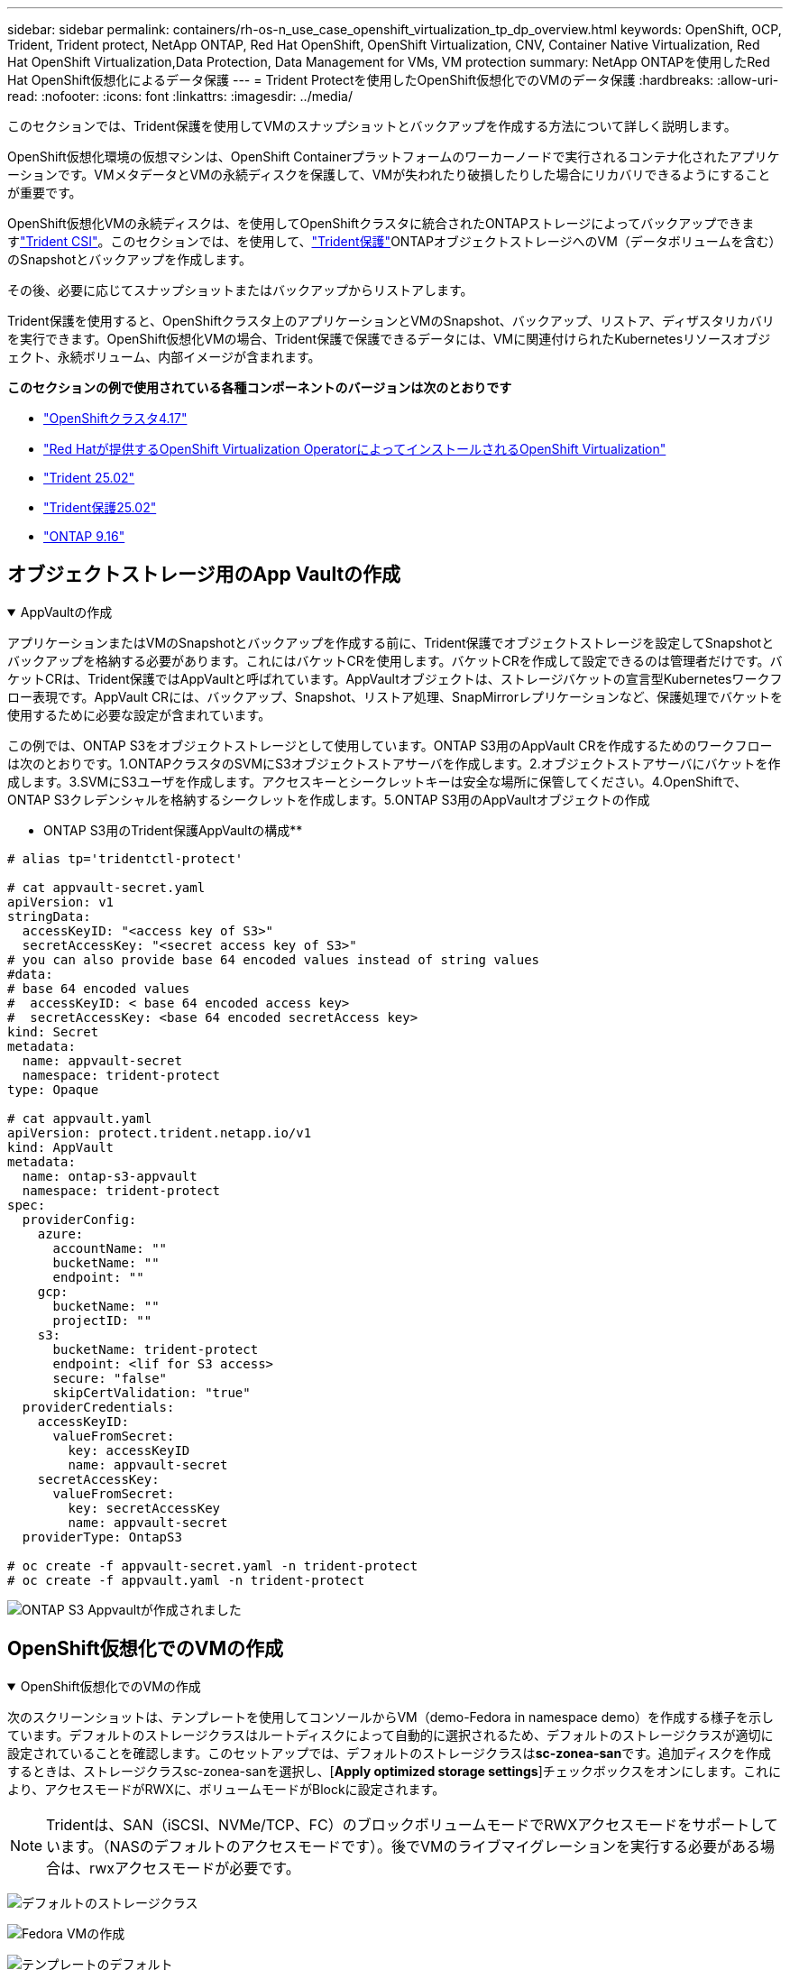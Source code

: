 ---
sidebar: sidebar 
permalink: containers/rh-os-n_use_case_openshift_virtualization_tp_dp_overview.html 
keywords: OpenShift, OCP, Trident, Trident protect, NetApp ONTAP, Red Hat OpenShift, OpenShift Virtualization, CNV, Container Native Virtualization, Red Hat OpenShift Virtualization,Data Protection, Data Management for VMs, VM protection 
summary: NetApp ONTAPを使用したRed Hat OpenShift仮想化によるデータ保護 
---
= Trident Protectを使用したOpenShift仮想化でのVMのデータ保護
:hardbreaks:
:allow-uri-read: 
:nofooter: 
:icons: font
:linkattrs: 
:imagesdir: ../media/


[role="lead"]
このセクションでは、Trident保護を使用してVMのスナップショットとバックアップを作成する方法について詳しく説明します。

OpenShift仮想化環境の仮想マシンは、OpenShift Containerプラットフォームのワーカーノードで実行されるコンテナ化されたアプリケーションです。VMメタデータとVMの永続ディスクを保護して、VMが失われたり破損したりした場合にリカバリできるようにすることが重要です。

OpenShift仮想化VMの永続ディスクは、を使用してOpenShiftクラスタに統合されたONTAPストレージによってバックアップできますlink:https://docs.netapp.com/us-en/trident/["Trident CSI"]。このセクションでは、を使用して、link:https://docs.netapp.com/us-en/trident/trident-protect/learn-about-trident-protect.html["Trident保護"]ONTAPオブジェクトストレージへのVM（データボリュームを含む）のSnapshotとバックアップを作成します。

その後、必要に応じてスナップショットまたはバックアップからリストアします。

Trident保護を使用すると、OpenShiftクラスタ上のアプリケーションとVMのSnapshot、バックアップ、リストア、ディザスタリカバリを実行できます。OpenShift仮想化VMの場合、Trident保護で保護できるデータには、VMに関連付けられたKubernetesリソースオブジェクト、永続ボリューム、内部イメージが含まれます。

**このセクションの例で使用されている各種コンポーネントのバージョンは次のとおりです**

* link:https://docs.redhat.com/en/documentation/openshift_container_platform/4.17/html/installing_on_bare_metal/index["OpenShiftクラスタ4.17"]
* link:https://docs.redhat.com/en/documentation/openshift_container_platform/4.17/html/virtualization/getting-started#tours-quick-starts_virt-getting-started["Red Hatが提供するOpenShift Virtualization OperatorによってインストールされるOpenShift Virtualization"]
* link:https://docs.netapp.com/us-en/trident/trident-get-started/kubernetes-deploy.html["Trident 25.02"]
* link:https://docs.netapp.com/us-en/trident/trident-protect/trident-protect-installation.html["Trident保護25.02"]
* link:https://docs.netapp.com/us-en/ontap/["ONTAP 9.16"]




== オブジェクトストレージ用のApp Vaultの作成

.AppVaultの作成
[%collapsible%open]
====
アプリケーションまたはVMのSnapshotとバックアップを作成する前に、Trident保護でオブジェクトストレージを設定してSnapshotとバックアップを格納する必要があります。これにはバケットCRを使用します。バケットCRを作成して設定できるのは管理者だけです。バケットCRは、Trident保護ではAppVaultと呼ばれています。AppVaultオブジェクトは、ストレージバケットの宣言型Kubernetesワークフロー表現です。AppVault CRには、バックアップ、Snapshot、リストア処理、SnapMirrorレプリケーションなど、保護処理でバケットを使用するために必要な設定が含まれています。

この例では、ONTAP S3をオブジェクトストレージとして使用しています。ONTAP S3用のAppVault CRを作成するためのワークフローは次のとおりです。1.ONTAPクラスタのSVMにS3オブジェクトストアサーバを作成します。2.オブジェクトストアサーバにバケットを作成します。3.SVMにS3ユーザを作成します。アクセスキーとシークレットキーは安全な場所に保管してください。4.OpenShiftで、ONTAP S3クレデンシャルを格納するシークレットを作成します。5.ONTAP S3用のAppVaultオブジェクトの作成

** ONTAP S3用のTrident保護AppVaultの構成**

[source, yaml]
----
# alias tp='tridentctl-protect'

# cat appvault-secret.yaml
apiVersion: v1
stringData:
  accessKeyID: "<access key of S3>"
  secretAccessKey: "<secret access key of S3>"
# you can also provide base 64 encoded values instead of string values
#data:
# base 64 encoded values
#  accessKeyID: < base 64 encoded access key>
#  secretAccessKey: <base 64 encoded secretAccess key>
kind: Secret
metadata:
  name: appvault-secret
  namespace: trident-protect
type: Opaque

# cat appvault.yaml
apiVersion: protect.trident.netapp.io/v1
kind: AppVault
metadata:
  name: ontap-s3-appvault
  namespace: trident-protect
spec:
  providerConfig:
    azure:
      accountName: ""
      bucketName: ""
      endpoint: ""
    gcp:
      bucketName: ""
      projectID: ""
    s3:
      bucketName: trident-protect
      endpoint: <lif for S3 access>
      secure: "false"
      skipCertValidation: "true"
  providerCredentials:
    accessKeyID:
      valueFromSecret:
        key: accessKeyID
        name: appvault-secret
    secretAccessKey:
      valueFromSecret:
        key: secretAccessKey
        name: appvault-secret
  providerType: OntapS3

# oc create -f appvault-secret.yaml -n trident-protect
# oc create -f appvault.yaml -n trident-protect
----
image:rh-os-n_use_case_ocpv_tp_dp_8.png["ONTAP S3 Appvaultが作成されました"]

====


== OpenShift仮想化でのVMの作成

.OpenShift仮想化でのVMの作成
[%collapsible%open]
====
次のスクリーンショットは、テンプレートを使用してコンソールからVM（demo-Fedora in namespace demo）を作成する様子を示しています。デフォルトのストレージクラスはルートディスクによって自動的に選択されるため、デフォルトのストレージクラスが適切に設定されていることを確認します。このセットアップでは、デフォルトのストレージクラスは**sc-zonea-san**です。追加ディスクを作成するときは、ストレージクラスsc-zonea-sanを選択し、[**Apply optimized storage settings**]チェックボックスをオンにします。これにより、アクセスモードがRWXに、ボリュームモードがBlockに設定されます。


NOTE: Tridentは、SAN（iSCSI、NVMe/TCP、FC）のブロックボリュームモードでRWXアクセスモードをサポートしています。（NASのデフォルトのアクセスモードです）。後でVMのライブマイグレーションを実行する必要がある場合は、rwxアクセスモードが必要です。

image:rh-os-n_use_case_ocpv_tp_dp_1.png["デフォルトのストレージクラス"]

image:rh-os-n_use_case_ocpv_tp_dp_2.png["Fedora VMの作成"]

image:rh-os-n_use_case_ocpv_tp_dp_3.png["テンプレートのデフォルト"]

image:rh-os-n_use_case_ocpv_tp_dp_4.png["カスタマイズ"]

image:rh-os-n_use_case_ocpv_tp_dp_5.png["ディスクの追加"]

image:rh-os-n_use_case_ocpv_tp_dp_6.png["追加されたディスク"]

image:rh-os-n_use_case_ocpv_tp_dp_7.png["VM、ポッド、PVCの作成"]

====


== アプリケーションの作成

.アプリケーションの作成
[%collapsible%open]
====
** VM用のTrident保護アプリの作成**

この例では、デモネームスペースにVMが1つあり、ネームスペースのすべてのリソースがアプリケーションの作成時に含まれています。

[source, yaml]
----
# alias tp='tridentctl-protect'
# tp create app demo-vm --namespaces demo -n demo --dry-run > app.yaml

# cat app.yaml
apiVersion: protect.trident.netapp.io/v1
kind: Application
metadata:
  creationTimestamp: null
  name: demo-vm
  namespace: demo
spec:
  includedNamespaces:
  - namespace: demo
# oc create -f app.yaml -n demo
----
image:rh-os-n_use_case_ocpv_tp_dp_9.png["作成されたアプリケーション"]

====


== バックアップを作成してアプリケーションを保護

.バックアップを作成します
[%collapsible%open]
====
**オンデマンドバックアップの作成**

前の手順で作成したアプリケーション（demo-VM）のバックアップを作成します。このバックアップには、demoネームスペースのすべてのリソースが含まれます。バックアップを保存するappvaultの名前を指定します。

[source, yaml]
----
# tp create backup demo-vm-backup-on-demand --app demo-vm --appvault ontap-s3-appvault -n demo
Backup "demo-vm-backup-on-demand" created.
----
image:rh-os-n_use_case_ocpv_tp_dp_15.png["オンデマンドバックアップが作成されました"]

**スケジュールに基づくバックアップの作成**

保持するバックアップの単位と数を指定して、バックアップのスケジュールを作成します。

[source, yaml]
----
# tp create schedule backup-schedule1 --app demo-vm --appvault ontap-s3-appvault --granularity Hourly --minute 45 --backup-retention 1 -n demo --dry-run>backup-schedule-demo-vm.yaml
schedule.protect.trident.netapp.io/backup-schedule1 created

#cat backup-schedule-demo-vm.yaml
apiVersion: protect.trident.netapp.io/v1
kind: Schedule
metadata:
  creationTimestamp: null
  name: backup-schedule1
  namespace: demo
spec:
  appVaultRef: ontap-s3-appvault
  applicationRef: demo-vm
  backupRetention: "1"
  dayOfMonth: ""
  dayOfWeek: ""
  enabled: true
  granularity: Hourly
  hour: ""
  minute: "45"
  recurrenceRule: ""
  snapshotRetention: "0"
status: {}
# oc create -f backup-schedule-demo-vm.yaml -n demo
----
image:rh-os-n_use_case_ocpv_tp_dp_16.png["バックアップスケジュールを作成しました"]

image:rh-os-n_use_case_ocpv_tp_dp_17.png["バックアップはオンデマンドでスケジュールどおりに作成"]

====


== バックアップからリストア

.バックアップからのリストア
[%collapsible%open]
====
** VMを同じネームスペースにリストア**

この例では、バックアップdemo-vm-backup-on-demandに、Fedora VMのdemo-appを使用したバックアップが含まれています。

まず、VMを削除し、PVC、POD、およびVMオブジェクトがネームスペース「demo」から削除されていることを確認します。

image:rh-os-n_use_case_ocpv_tp_dp_19.png["Fedora - VMが削除されました"]

次に、Backup-in-Placeリストアオブジェクトを作成します。

[source, yaml]
----
# tp create bir demo-fedora-restore --backup demo/demo-vm-backup-on-demand -n demo --dry-run>vm-demo-bir.yaml

# cat vm-demo-bir.yaml
apiVersion: protect.trident.netapp.io/v1
kind: BackupInplaceRestore
metadata:
  annotations:
    protect.trident.netapp.io/max-parallel-restore-jobs: "25"
  creationTimestamp: null
  name: demo-fedora-restore
  namespace: demo
spec:
  appArchivePath: demo-vm_cc8adc7a-0c28-460b-a32f-0a7b3d353e13/backups/demo-vm-backup-on-demand_f6af3513-9739-480e-88c7-4cca45808a80
  appVaultRef: ontap-s3-appvault
  resourceFilter: {}
status:
  postRestoreExecHooksRunResults: null
  state: ""

# oc create -f vm-demo-bir.yaml -n demo
backupinplacerestore.protect.trident.netapp.io/demo-fedora-restore created
----
image:rh-os-n_use_case_ocpv_tp_dp_20.png["BIR作成済み"]

VM、ポッド、PVCがリストアされたことを確認

image:rh-os-n_use_case_ocpv_tp_dp_21.png["リストアされたVMの作成"]

** VMを別のネームスペースにリストア**

最初に、アプリの復元先となる新しい名前空間を作成します。この例では、demo2を使用します。次に、バックアップリストアオブジェクトを作成します。

[source, yaml]
----
# tp create br demo2-fedora-restore --backup demo/hourly-4c094-20250312154500 --namespace-mapping demo:demo2 -n demo2 --dry-run>vm-demo2-br.yaml

# cat vm-demo2-br.yaml
apiVersion: protect.trident.netapp.io/v1
kind: BackupRestore
metadata:
  annotations:
    protect.trident.netapp.io/max-parallel-restore-jobs: "25"
  creationTimestamp: null
  name: demo2-fedora-restore
  namespace: demo2
spec:
  appArchivePath: demo-vm_cc8adc7a-0c28-460b-a32f-0a7b3d353e13/backups/hourly-4c094-20250312154500_aaa14543-a3fa-41f1-a04c-44b1664d0f81
  appVaultRef: ontap-s3-appvault
  namespaceMapping:
  - destination: demo2
    source: demo
  resourceFilter: {}
status:
  conditions: null
  postRestoreExecHooksRunResults: null
  state: ""
# oc create -f vm-demo2-br.yaml -n demo2
----
image:rh-os-n_use_case_ocpv_tp_dp_22.png["BRの作成"]

VM、ポッド、PVCが新しいネームスペースdemo2に作成されていることを確認します。

image:rh-os-n_use_case_ocpv_tp_dp_23.png["新しいネームスペース内のVM"]

====


== スナップショットを使用したアプリの保護

.Snapshotの作成
[%collapsible%open]
====
**オンデマンドスナップショットの作成**アプリケーションのスナップショットを作成し、保存する必要があるappvaultを指定します。

[source, yaml]
----
# tp create snapshot demo-vm-snapshot-ondemand --app demo-vm --appvault ontap-s3-appvault -n demo --dry-run
# cat demo-vm-snapshot-on-demand.yaml
apiVersion: protect.trident.netapp.io/v1
kind: Snapshot
metadata:
  creationTimestamp: null
  name: demo-vm-snapshot-ondemand
  namespace: demo
spec:
  appVaultRef: ontap-s3-appvault
  applicationRef: demo-vm
  completionTimeout: 0s
  volumeSnapshotsCreatedTimeout: 0s
  volumeSnapshotsReadyToUseTimeout: 0s
status:
  conditions: null
  postSnapshotExecHooksRunResults: null
  preSnapshotExecHooksRunResults: null
  state: ""

# oc create -f demo-vm-snapshot-on-demand.yaml
snapshot.protect.trident.netapp.io/demo-vm-snapshot-ondemand created

----
image:rh-os-n_use_case_ocpv_tp_dp_23.png["OnDemandのスナップショット"]

**スナップショットのスケジュールを作成**スナップショットのスケジュールを作成します。保持するスナップショットの粒度と数を指定します。

[source, yaml]
----
# tp create Schedule snapshot-schedule1 --app demo-vm --appvault ontap-s3-appvault --granularity Hourly --minute 50 --snapshot-retention 1 -n demo --dry-run>snapshot-schedule-demo-vm.yaml

# cat snapshot-schedule-demo-vm.yaml
apiVersion: protect.trident.netapp.io/v1
kind: Schedule
metadata:
  creationTimestamp: null
  name: snapshot-schedule1
  namespace: demo
spec:
  appVaultRef: ontap-s3-appvault
  applicationRef: demo-vm
  backupRetention: "0"
  dayOfMonth: ""
  dayOfWeek: ""
  enabled: true
  granularity: Hourly
  hour: ""
  minute: "50"
  recurrenceRule: ""
  snapshotRetention: "1"
status: {}

# oc create -f snapshot-schedule-demo-vm.yaml
schedule.protect.trident.netapp.io/snapshot-schedule1 created
----
image:rh-os-n_use_case_ocpv_tp_dp_25.png["Snapshotのスケジュール"]

image:rh-os-n_use_case_ocpv_tp_dp_26.png["スケジュールされたSnapshot"]

====


== Snapshotからリストア

.Snapshotからリストア
[%collapsible%open]
====
**スナップショットから同じネームスペースにVMをリストア** demo2ネームスペースからVM demo-Fedoraを削除します。

image:rh-os-n_use_case_ocpv_tp_dp_30.png["VMの削除"]

VMのSnapshotからsnapshot-in-place-restoreオブジェクトを作成します。

[source, yaml]
----
# tp create sir demo-fedora-restore-from-snapshot --snapshot demo/demo-vm-snapshot-ondemand -n demo --dry-run>vm-demo-sir.yaml

# cat vm-demo-sir.yaml
apiVersion: protect.trident.netapp.io/v1
kind: SnapshotInplaceRestore
metadata:
  creationTimestamp: null
  name: demo-fedora-restore-from-snapshot
  namespace: demo
spec:
  appArchivePath: demo-vm_cc8adc7a-0c28-460b-a32f-0a7b3d353e13/snapshots/20250318132959_demo-vm-snapshot-ondemand_e3025972-30c0-4940-828a-47c276d7b034
  appVaultRef: ontap-s3-appvault
  resourceFilter: {}
status:
  conditions: null
  postRestoreExecHooksRunResults: null
  state: ""

# oc create -f vm-demo-sir.yaml
snapshotinplacerestore.protect.trident.netapp.io/demo-fedora-restore-from-snapshot created
----
image:rh-os-n_use_case_ocpv_tp_dp_27.png["サー"]

VMとそのPVCがデモネームスペースに作成されていることを確認します。

image:rh-os-n_use_case_ocpv_tp_dp_31.png["同じネームスペースにVMをリストア"]

**スナップショットから別のネームスペースにVMをリストア**

バックアップからリストアしたdemo2ネームスペース内のVMを削除します。

image:rh-os-n_use_case_ocpv_tp_dp_28.png["VM、PVCの削除"]

SnapshotからSnapshotリストアオブジェクトを作成し、ネームスペースマッピングを指定します。

[source, yaml]
----
# tp create sr demo2-fedora-restore-from-snapshot --snapshot demo/demo-vm-snapshot-ondemand --namespace-mapping demo:demo2 -n demo2 --dry-run>vm-demo2-sr.yaml

# cat vm-demo2-sr.yaml
apiVersion: protect.trident.netapp.io/v1
kind: SnapshotRestore
metadata:
  creationTimestamp: null
  name: demo2-fedora-restore-from-snapshot
  namespace: demo2
spec:
  appArchivePath: demo-vm_cc8adc7a-0c28-460b-a32f-0a7b3d353e13/snapshots/20250318132959_demo-vm-snapshot-ondemand_e3025972-30c0-4940-828a-47c276d7b034
  appVaultRef: ontap-s3-appvault
  namespaceMapping:
  - destination: demo2
    source: demo
  resourceFilter: {}
status:
  postRestoreExecHooksRunResults: null
  state: ""

# oc create -f vm-demo2-sr.yaml
snapshotrestore.protect.trident.netapp.io/demo2-fedora-restore-from-snapshot created
----
image:rh-os-n_use_case_ocpv_tp_dp_29.png["SR作成済み"]

VMとそのPVCが新しいネームスペースdemo2にリストアされたことを確認します。

image:rh-os-n_use_case_ocpv_tp_dp_32.png["新しいネームスペースにVMをリストア"]

====


== 特定のVMのリストア

.スナップショット/バックアップおよびリストアを作成するためのネームスペース内の特定のVMの選択
[%collapsible%open]
====
前の例では、ネームスペース内にVMが1つしかありませんでした。バックアップにネームスペース全体を含めることで、そのVMに関連付けられているすべてのリソースがキャプチャされました。次の例では、同じネームスペースに別のVMを追加し、ラベルセレクタを使用してこの新しいVM専用のアプリケーションを作成します。

**デモネームスペースに新しいVM（demo-CentOS VM）を作成**

image:rh-os-n_use_case_ocpv_tp_dp_10.png["demo - demoネームスペース内のCentOS VM"]

***デモ用CentOS VMとその関連リソースにラベルを付ける***

image:rh-os-n_use_case_ocpv_tp_dp_11.png["ラベルdemo - CentOS VM、PVC"]

***デモCentOS VMおよびPVCにラベルが付いていることを確認します***

image:rh-os-n_use_case_ocpv_tp_dp_12.png["デモ- CentOS VMのラベル"]

image:rh-os-n_use_case_ocpv_tp_dp_13.png["DEMO-CentOS PVCラベルを取得"]

**ラベルセレクタを使用して、特定のVM（demo-CentOS）専用のアプリケーションを作成**

[source, yaml]
----
# tp create app demo-centos-app --namespaces 'demo(category=protect-demo-centos)' -n demo --dry-run>demo-centos-app.yaml

# cat demo-centos-app.yaml

apiVersion: protect.trident.netapp.io/v1
kind: Application
metadata:
  creationTimestamp: null
  name: demo-centos-app
  namespace: demo
spec:
  includedNamespaces:
  - labelSelector:
      matchLabels:
        category: protect-demo-centos
    namespace: demo
status:
  conditions: null

# oc create -f demo-centos-app.yaml -n demo
application.protect.trident.netapp.io/demo-centos-app created
----
image:rh-os-n_use_case_ocpv_tp_dp_14.png["DEMO-CentOS PVCラベルを取得"]

バックアップとSnapshotをオンデマンドでスケジュールに従って作成する方法は、前述の方法と同じです。スナップショットまたはバックアップの作成に使用されているTrident保護アプリにはネームスペースの特定のVMのみが含まれているため、それらからリストアすると特定のVMのみがリストアされます。バックアップ/リストア処理の例を次に示します。

**対応するアプリケーションを使用して、ネームスペース内の特定のVMのバックアップを作成**

前の手順では、デモネームスペースにCentOS VMのみを含めるために、ラベルセレクタを使用してアプリを作成しました。このアプリケーションのバックアップ（この例ではオンデマンドバックアップ）を作成します。

[source, yaml]
----
# tp create backup demo-centos-backup-on-demand --app demo-centos-app --appvault ontap-s3-appvault -n demo
Backup "demo-centos-backup-on-demand" created.
----
image:rh-os-n_use_case_ocpv_tp_dp_18.png["作成された特定のVMのバックアップ"]

**特定のVMを同じネームスペースにリストア**特定のVM（CentOS）のバックアップは、対応するアプリを使用して作成されました。ここでbackup-in-place-restoreまたはbackup-restoreを作成すると、指定したVMのみがリストアされます。CentOS VMを削除します

image:rh-os-n_use_case_ocpv_tp_dp_33.png["CentOS VMが存在"]

image:rh-os-n_use_case_ocpv_tp_dp_34.png["CentOS VMノサクシヨ"]

demo-centos-backup-on-demandからIn Placeリストアのバックアップを作成し、CentOS VMが再作成されたことを確認します。

[source, yaml]
----
#tp create bir demo-centos-restore --backup demo/demo-centos-backup-on-demand -n demo
BackupInplaceRestore "demo-centos-restore" created.
----
image:rh-os-n_use_case_ocpv_tp_dp_35.png["CentOS VM BIRの作成"]

image:rh-os-n_use_case_ocpv_tp_dp_36.png["CentOS VMが作成されました"]

**特定のVMを別のネームスペースにリストア** demo-centos-backup-on-demandから別のネームスペース（demo3）にバックアップリストアを作成し、CentOS VMが再作成されたことを確認します。

[source, yaml]
----
# tp create br demo2-centos-restore --backup demo/demo-centos-backup-on-demand --namespace-mapping demo:demo3 -n demo3
BackupRestore "demo2-centos-restore" created.
----
image:rh-os-n_use_case_ocpv_tp_dp_37.png["CentOS VM BIRの作成"]

image:rh-os-n_use_case_ocpv_tp_dp_38.png["CentOS VMが作成されました"]

====


== ビデオデモ

次のビデオでは、Snapshotを使用したVMの保護のデモを示します。

.VMの保護
video::4670e188-3d67-4207-84c5-b2d500f934a0[panopto,width=360]